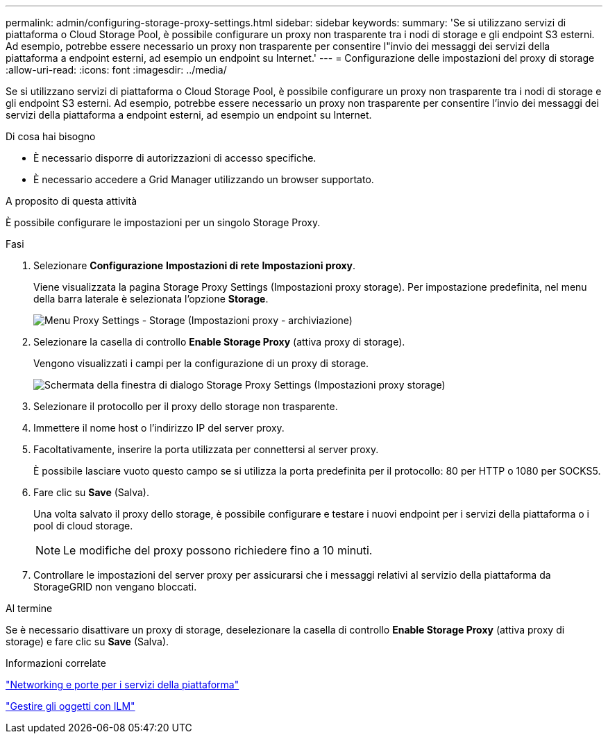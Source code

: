 ---
permalink: admin/configuring-storage-proxy-settings.html 
sidebar: sidebar 
keywords:  
summary: 'Se si utilizzano servizi di piattaforma o Cloud Storage Pool, è possibile configurare un proxy non trasparente tra i nodi di storage e gli endpoint S3 esterni. Ad esempio, potrebbe essere necessario un proxy non trasparente per consentire l"invio dei messaggi dei servizi della piattaforma a endpoint esterni, ad esempio un endpoint su Internet.' 
---
= Configurazione delle impostazioni del proxy di storage
:allow-uri-read: 
:icons: font
:imagesdir: ../media/


[role="lead"]
Se si utilizzano servizi di piattaforma o Cloud Storage Pool, è possibile configurare un proxy non trasparente tra i nodi di storage e gli endpoint S3 esterni. Ad esempio, potrebbe essere necessario un proxy non trasparente per consentire l'invio dei messaggi dei servizi della piattaforma a endpoint esterni, ad esempio un endpoint su Internet.

.Di cosa hai bisogno
* È necessario disporre di autorizzazioni di accesso specifiche.
* È necessario accedere a Grid Manager utilizzando un browser supportato.


.A proposito di questa attività
È possibile configurare le impostazioni per un singolo Storage Proxy.

.Fasi
. Selezionare *Configurazione* *Impostazioni di rete* *Impostazioni proxy*.
+
Viene visualizzata la pagina Storage Proxy Settings (Impostazioni proxy storage). Per impostazione predefinita, nel menu della barra laterale è selezionata l'opzione *Storage*.

+
image::../media/proxy_settings_menu_storage.png[Menu Proxy Settings - Storage (Impostazioni proxy - archiviazione)]

. Selezionare la casella di controllo *Enable Storage Proxy* (attiva proxy di storage).
+
Vengono visualizzati i campi per la configurazione di un proxy di storage.

+
image::../media/proxy_settings_storage.png[Schermata della finestra di dialogo Storage Proxy Settings (Impostazioni proxy storage)]

. Selezionare il protocollo per il proxy dello storage non trasparente.
. Immettere il nome host o l'indirizzo IP del server proxy.
. Facoltativamente, inserire la porta utilizzata per connettersi al server proxy.
+
È possibile lasciare vuoto questo campo se si utilizza la porta predefinita per il protocollo: 80 per HTTP o 1080 per SOCKS5.

. Fare clic su *Save* (Salva).
+
Una volta salvato il proxy dello storage, è possibile configurare e testare i nuovi endpoint per i servizi della piattaforma o i pool di cloud storage.

+

NOTE: Le modifiche del proxy possono richiedere fino a 10 minuti.

. Controllare le impostazioni del server proxy per assicurarsi che i messaggi relativi al servizio della piattaforma da StorageGRID non vengano bloccati.


.Al termine
Se è necessario disattivare un proxy di storage, deselezionare la casella di controllo *Enable Storage Proxy* (attiva proxy di storage) e fare clic su *Save* (Salva).

.Informazioni correlate
link:networking-and-ports-for-platform-services.html["Networking e porte per i servizi della piattaforma"]

link:../ilm/index.html["Gestire gli oggetti con ILM"]

